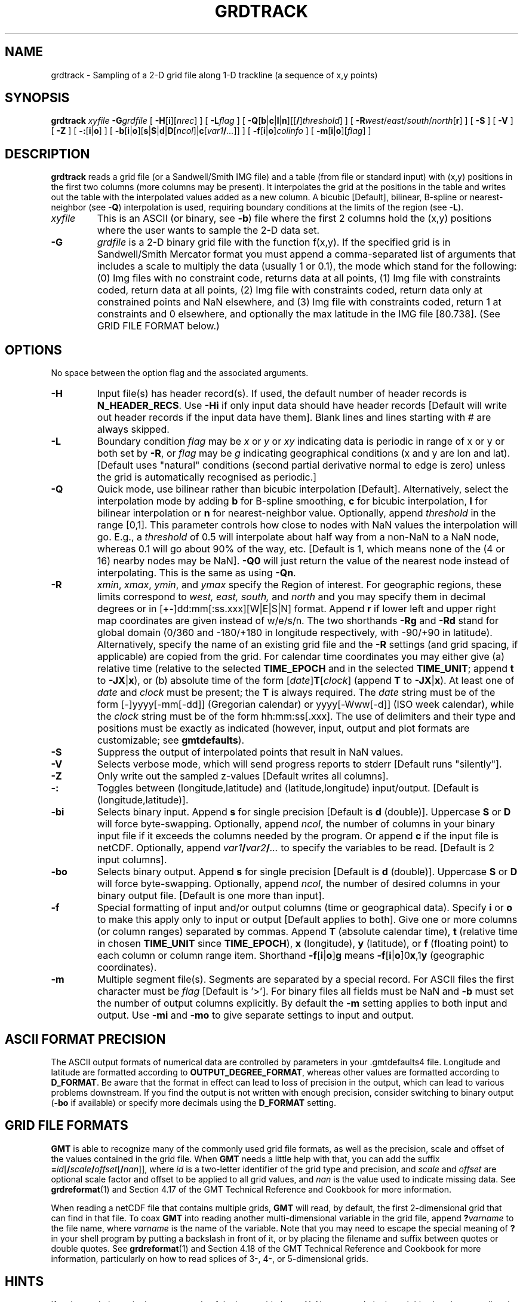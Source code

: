 .TH GRDTRACK 1 "1 Nov 2015" "GMT 4.5.14" "Generic Mapping Tools"
.SH NAME
grdtrack \- Sampling of a 2-D grid file along 1-D trackline (a sequence of x,y points)
.SH SYNOPSIS
\fBgrdtrack\fP \fIxyfile\fP \fB\-G\fP\fIgrdfile\fP [ \fB\-H\fP[\fBi\fP][\fInrec\fP] ] [ \fB\-L\fP\fIflag\fP ] 
[ \fB\-Q\fP[\fBb\fP|\fBc\fP|\fBl\fP|\fBn\fP][[\fB/\fP]\fIthreshold\fP] ] [ \fB\-R\fP\fIwest\fP/\fIeast\fP/\fIsouth\fP/\fInorth\fP[\fBr\fP] ] [ \fB\-S\fP ]
[ \fB\-V\fP ] [ \fB\-Z\fP ] [ \fB\-:\fP[\fBi\fP|\fBo\fP] ] [ \fB\-b\fP[\fBi\fP|\fBo\fP][\fBs\fP|\fBS\fP|\fBd\fP|\fBD\fP[\fIncol\fP]|\fBc\fP[\fIvar1\fP\fB/\fP\fI...\fP]] ] [ \fB\-f\fP[\fBi\fP|\fBo\fP]\fIcolinfo\fP ] [ \fB\-m\fP[\fBi\fP|\fBo\fP][\fIflag\fP] ]
.SH DESCRIPTION
\fBgrdtrack\fP reads a grid file (or a Sandwell/Smith IMG file) and a table (from file or standard input) with (x,y) positions 
in the first two columns (more columns may be present). It interpolates the grid at the positions 
in the table and writes out the table with the interpolated values added as a new column.  A bicubic 
[Default], bilinear, B-spline or nearest-neighbor (see \fB\-Q\fP) interpolation is used, requiring boundary conditions at the limits 
of the region (see \fB\-L\fP).
.TP
\fIxyfile\fP
This is an ASCII (or binary, see \fB\-b\fP) file where the first 2 columns hold the (x,y) positions where the user wants to sample
the 2-D data set.
.TP
\fB\-G\fP
\fIgrdfile\fP is a 2-D binary grid file with the function f(x,y).
If the specified grid is in Sandwell/Smith Mercator format you must append a comma-separated list of
arguments that includes a scale to multiply the data (usually 1 or 0.1), the mode which stand for the following:
(0) Img files with no constraint code, returns data at all points, (1) Img file with constraints coded,
return data at all points, (2) Img file with constraints coded, return data only at constrained points
and NaN elsewhere, and (3) Img file with constraints coded, return 1 at constraints and 0 elsewhere,
and optionally the max latitude in the IMG file [80.738].
(See GRID FILE FORMAT below.)
.SH OPTIONS
No space between the option flag and the associated arguments.
.TP
\fB\-H\fP
Input file(s) has header record(s).  If used, the default number of header records is \fBN_HEADER_RECS\fP.
Use \fB\-Hi\fP if only input data should have header records [Default will write out header records if the
input data have them]. Blank lines and lines starting with # are always skipped.
.TP
\fB\-L\fP
Boundary condition \fIflag\fP may be \fIx\fP or \fIy\fP or \fIxy\fP indicating data is periodic in range of 
x or y or both set by \fB\-R\fP, or \fIflag\fP may be \fIg\fP indicating geographical conditions (x and y are 
lon and lat).  [Default uses "natural" conditions (second partial derivative normal to edge is zero) unless
the grid is automatically recognised as periodic.]
.TP
\fB\-Q\fP
Quick mode, use bilinear rather than bicubic interpolation [Default].
Alternatively, select the interpolation mode by adding \fBb\fP for B-spline smoothing,
\fBc\fP for bicubic interpolation, \fBl\fP for bilinear interpolation or \fBn\fP for
nearest-neighbor value.
Optionally, append \fIthreshold\fP in the range [0,1].
This parameter controls how close to nodes with NaN values the
interpolation will go.  E.g., a \fIthreshold\fP of 0.5 will interpolate about half way from a non-NaN to a
NaN node, whereas 0.1 will go about 90% of the way, etc. [Default is 1, which means none of the (4 or 16) nearby
nodes may be NaN].  \fB\-Q0\fP will just return the value of the nearest node instead of interpolating.
This is the same as using \fB\-Qn\fP.
.TP
\fB\-R\fP
\fIxmin\fP, \fIxmax\fP, \fIymin\fP, and \fIymax\fP specify the Region of interest.  For geographic
regions, these limits correspond to \fIwest, east, south,\fP and \fInorth\fP and you may specify them
in decimal degrees or in [+-]dd:mm[:ss.xxx][W|E|S|N] format.  Append \fBr\fP if lower left and upper right
map coordinates are given instead of w/e/s/n.  The two shorthands \fB\-Rg\fP and \fB\-Rd\fP stand for global domain
(0/360 and -180/+180 in longitude respectively, with -90/+90 in latitude).  Alternatively, specify the name
of an existing grid file and the \fB\-R\fP settings (and grid spacing, if applicable) are copied from the grid.
For calendar time coordinates you may either give (a) relative
time (relative to the selected \fBTIME_EPOCH\fP and in the selected \fBTIME_UNIT\fP; append \fBt\fP to
\fB\-JX\fP|\fBx\fP), or (b) absolute time of the form [\fIdate\fP]\fBT\fP[\fIclock\fP]
(append \fBT\fP to \fB\-JX\fP|\fBx\fP).  At least one of \fIdate\fP and \fIclock\fP
must be present; the \fBT\fP is always required.  The \fIdate\fP string must be of the form [-]yyyy[-mm[-dd]]
(Gregorian calendar) or yyyy[-Www[-d]] (ISO week calendar), while the \fIclock\fP string must be of
the form hh:mm:ss[.xxx].  The use of delimiters and their type and positions must be exactly as indicated
(however, input, output and plot formats are customizable; see \fBgmtdefaults\fP). 
.TP
\fB\-S\fP
Suppress the output of interpolated points that result in NaN values.
.TP
\fB\-V\fP
Selects verbose mode, which will send progress reports to stderr [Default runs "silently"].
.TP
\fB\-Z\fP
Only write out the sampled z-values [Default writes all columns].
.TP
\fB\-:\fP
Toggles between (longitude,latitude) and (latitude,longitude) input/output.  [Default is (longitude,latitude)].
.TP
\fB\-bi\fP
Selects binary input.
Append \fBs\fP for single precision [Default is \fBd\fP (double)].
Uppercase \fBS\fP or \fBD\fP will force byte-swapping.
Optionally, append \fIncol\fP, the number of columns in your binary input file
if it exceeds the columns needed by the program.
Or append \fBc\fP if the input file is netCDF. Optionally, append \fIvar1\fP\fB/\fP\fIvar2\fP\fB/\fP\fI...\fP to
specify the variables to be read.
[Default is 2 input columns].
.TP
\fB\-bo\fP
Selects binary output.
Append \fBs\fP for single precision [Default is \fBd\fP (double)].
Uppercase \fBS\fP or \fBD\fP will force byte-swapping.
Optionally, append \fIncol\fP, the number of desired columns in your binary output file.
[Default is one more than input].
.TP
\fB\-f\fP
Special formatting of input and/or output columns (time or geographical data).
Specify \fBi\fP or \fBo\fP to make this apply only to input or output [Default applies to both].
Give one or more columns (or column ranges) separated by commas.
Append \fBT\fP (absolute calendar time), \fBt\fP (relative time in chosen \fBTIME_UNIT\fP since \fBTIME_EPOCH\fP),
\fBx\fP (longitude), \fBy\fP (latitude), or \fBf\fP (floating point) to each column
or column range item.  Shorthand \fB\-f\fP[\fBi\fP|\fBo\fP]\fBg\fP means \fB\-f\fP[\fBi\fP|\fBo\fP]0\fBx\fP,1\fBy\fP
(geographic coordinates).
.TP
\fB\-m\fP
Multiple segment file(s).  Segments are separated by a special record.
For ASCII files the first character must be \fIflag\fP [Default is '>'].
For binary files all fields must be NaN and \fB\-b\fP must
set the number of output columns explicitly.  By default the \fB\-m\fP
setting applies to both input and output.  Use \fB\-mi\fP and \fB\-mo\fP
to give separate settings to input and output.
.SH ASCII FORMAT PRECISION
The ASCII output formats of numerical data are controlled by parameters in
your \.gmtdefaults4 file.  Longitude and latitude are formatted according to
\fBOUTPUT_DEGREE_FORMAT\fP, whereas other values are formatted according
to \fBD_FORMAT\fP.  Be aware that the format in effect can lead to loss of
precision in the output, which can lead to various problems downstream.  If
you find the output is not written with enough precision, consider switching
to binary output (\fB\-bo\fP if available) or specify more decimals using
the \fBD_FORMAT\fP setting.
.SH GRID FILE FORMATS
\fBGMT\fP is able to recognize many of the commonly used grid file formats, as well as the precision, scale and offset of the values
contained in the grid file. When \fBGMT\fP needs a little help with that, you can add the suffix \fB=\fP\fIid\fP[\fB/\fP\fIscale\fP\fB/\fP\fIoffset\fP[\fB/\fP\fInan\fP]],
where \fIid\fP is a two-letter identifier of the grid type and precision, and \fIscale\fP and \fIoffset\fP are optional scale factor
and offset to be applied to all grid values, and \fInan\fP is the value used to indicate missing data.
See \fBgrdreformat\fP(1) and Section 4.17 of the GMT Technical Reference and Cookbook for more information.
.P
When reading a netCDF file that contains multiple grids, \fBGMT\fP will read, by default, the first 2-dimensional grid that can find in that
file. To coax \fBGMT\fP into reading another multi-dimensional variable in the grid file, append \fB?\fP\fIvarname\fP to the file name, where
\fIvarname\fP is the name of the variable. Note that you may need to escape the special meaning of \fB?\fP in your shell program
by putting a backslash in front of it, or by placing the filename and suffix between quotes or double quotes.
See \fBgrdreformat\fP(1) and Section 4.18 of the GMT Technical Reference and Cookbook for more information,
particularly on how to read splices of 3-, 4-, or 5-dimensional grids.
.SH HINTS
If an interpolation point is not on a node of the input grid, then a NaN at any node in the neighborhood 
surrounding the point will yield an interpolated NaN.  Bicubic interpolation [default] yields continuous 
first derivatives but requires a neighborhood of 4 nodes by 4 nodes.  Bilinear interpolation [\fB\-Q\fP] 
uses only a 2 by 2 neighborhood, but yields only zeroth-order continuity.  Use bicubic when smoothness is 
important.  Use bilinear to minimize the propagation of NaNs, or lower \fIthreshold\fP.
.SH EXAMPLES
To sample the file hawaii_topo.grd along the SEASAT track track_4.xyg (An ASCII
table containing longitude, latitude, and SEASAT-derived gravity, preceded by one header record):
.br
.sp
\fBgrdtrack\fP track_4.xyg \fB\-G\fP hawaii_topo.grd \fB\-H\fP > track_4.xygt
.br
.sp
To sample the Sandwell/Smith IMG format file topo.8.2.img (2 minute predicted bathymetry on a Mercator
grid) along the lon,lat coordinates given in the file cruise_track.xy, try
.br
.sp
\fBgrdtrack\fP cruise_track.xy \fB\-G\fP topo.8.2.img,1,1 > obs_and_predicted.d
.SH "SEE ALSO"
.IR GMT (1),
.IR surface (1),
.IR sample1d (1)
